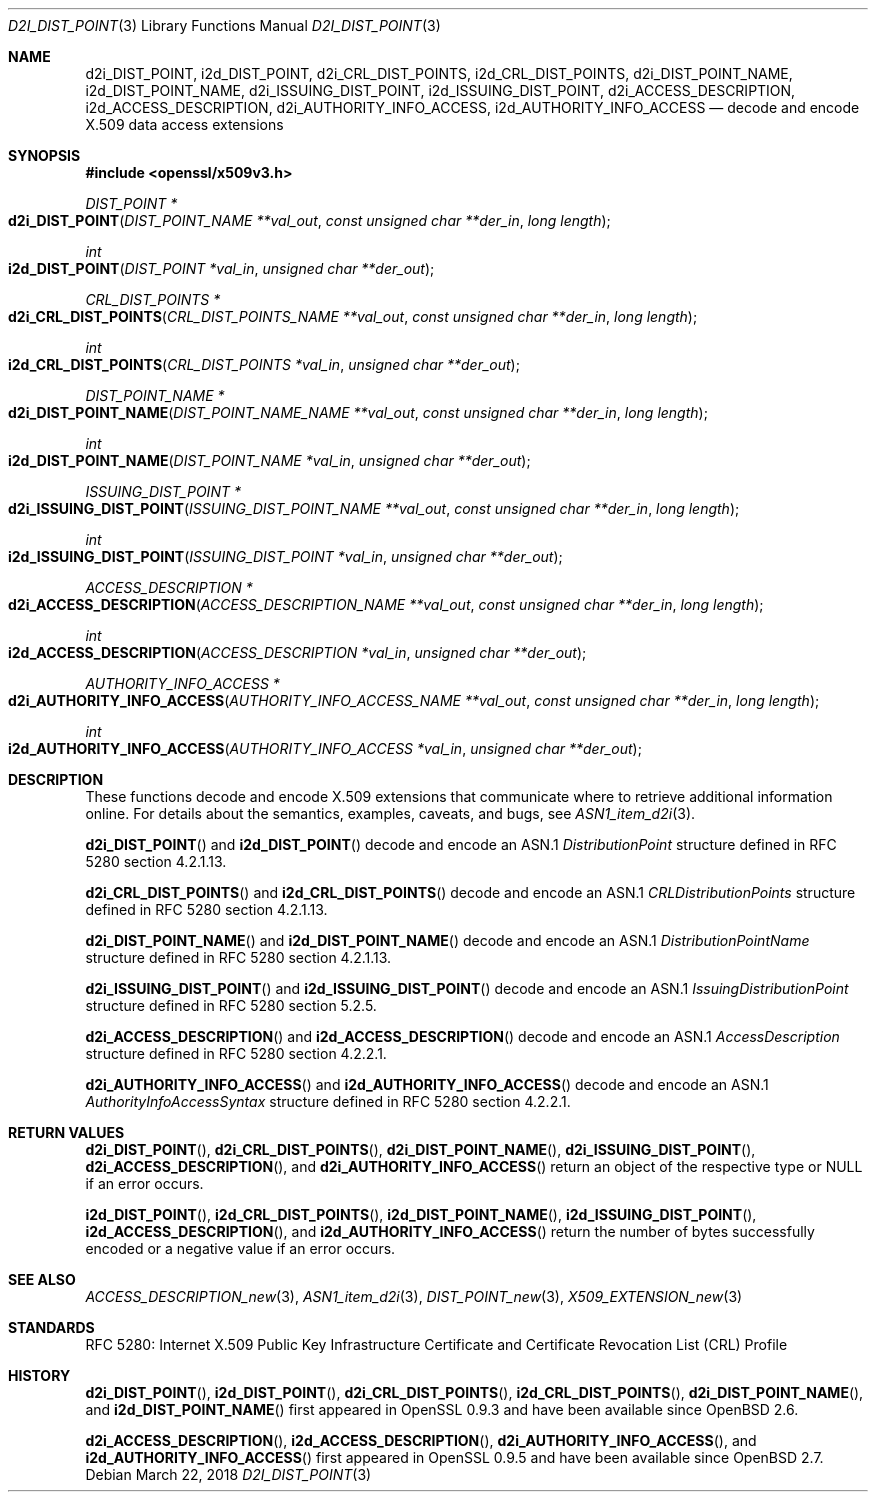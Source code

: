 .\"	$OpenBSD: d2i_DIST_POINT.3,v 1.3 2018/03/22 16:06:33 schwarze Exp $
.\"
.\" Copyright (c) 2016 Ingo Schwarze <schwarze@openbsd.org>
.\"
.\" Permission to use, copy, modify, and distribute this software for any
.\" purpose with or without fee is hereby granted, provided that the above
.\" copyright notice and this permission notice appear in all copies.
.\"
.\" THE SOFTWARE IS PROVIDED "AS IS" AND THE AUTHOR DISCLAIMS ALL WARRANTIES
.\" WITH REGARD TO THIS SOFTWARE INCLUDING ALL IMPLIED WARRANTIES OF
.\" MERCHANTABILITY AND FITNESS. IN NO EVENT SHALL THE AUTHOR BE LIABLE FOR
.\" ANY SPECIAL, DIRECT, INDIRECT, OR CONSEQUENTIAL DAMAGES OR ANY DAMAGES
.\" WHATSOEVER RESULTING FROM LOSS OF USE, DATA OR PROFITS, WHETHER IN AN
.\" ACTION OF CONTRACT, NEGLIGENCE OR OTHER TORTIOUS ACTION, ARISING OUT OF
.\" OR IN CONNECTION WITH THE USE OR PERFORMANCE OF THIS SOFTWARE.
.\"
.Dd $Mdocdate: March 22 2018 $
.Dt D2I_DIST_POINT 3
.Os
.Sh NAME
.Nm d2i_DIST_POINT ,
.Nm i2d_DIST_POINT ,
.Nm d2i_CRL_DIST_POINTS ,
.Nm i2d_CRL_DIST_POINTS ,
.Nm d2i_DIST_POINT_NAME ,
.Nm i2d_DIST_POINT_NAME ,
.Nm d2i_ISSUING_DIST_POINT ,
.Nm i2d_ISSUING_DIST_POINT ,
.Nm d2i_ACCESS_DESCRIPTION ,
.Nm i2d_ACCESS_DESCRIPTION ,
.Nm d2i_AUTHORITY_INFO_ACCESS ,
.Nm i2d_AUTHORITY_INFO_ACCESS
.Nd decode and encode X.509 data access extensions
.Sh SYNOPSIS
.In openssl/x509v3.h
.Ft DIST_POINT *
.Fo d2i_DIST_POINT
.Fa "DIST_POINT_NAME **val_out"
.Fa "const unsigned char **der_in"
.Fa "long length"
.Fc
.Ft int
.Fo i2d_DIST_POINT
.Fa "DIST_POINT *val_in"
.Fa "unsigned char **der_out"
.Fc
.Ft CRL_DIST_POINTS *
.Fo d2i_CRL_DIST_POINTS
.Fa "CRL_DIST_POINTS_NAME **val_out"
.Fa "const unsigned char **der_in"
.Fa "long length"
.Fc
.Ft int
.Fo i2d_CRL_DIST_POINTS
.Fa "CRL_DIST_POINTS *val_in"
.Fa "unsigned char **der_out"
.Fc
.Ft DIST_POINT_NAME *
.Fo d2i_DIST_POINT_NAME
.Fa "DIST_POINT_NAME_NAME **val_out"
.Fa "const unsigned char **der_in"
.Fa "long length"
.Fc
.Ft int
.Fo i2d_DIST_POINT_NAME
.Fa "DIST_POINT_NAME *val_in"
.Fa "unsigned char **der_out"
.Fc
.Ft ISSUING_DIST_POINT *
.Fo d2i_ISSUING_DIST_POINT
.Fa "ISSUING_DIST_POINT_NAME **val_out"
.Fa "const unsigned char **der_in"
.Fa "long length"
.Fc
.Ft int
.Fo i2d_ISSUING_DIST_POINT
.Fa "ISSUING_DIST_POINT *val_in"
.Fa "unsigned char **der_out"
.Fc
.Ft ACCESS_DESCRIPTION *
.Fo d2i_ACCESS_DESCRIPTION
.Fa "ACCESS_DESCRIPTION_NAME **val_out"
.Fa "const unsigned char **der_in"
.Fa "long length"
.Fc
.Ft int
.Fo i2d_ACCESS_DESCRIPTION
.Fa "ACCESS_DESCRIPTION *val_in"
.Fa "unsigned char **der_out"
.Fc
.Ft AUTHORITY_INFO_ACCESS *
.Fo d2i_AUTHORITY_INFO_ACCESS
.Fa "AUTHORITY_INFO_ACCESS_NAME **val_out"
.Fa "const unsigned char **der_in"
.Fa "long length"
.Fc
.Ft int
.Fo i2d_AUTHORITY_INFO_ACCESS
.Fa "AUTHORITY_INFO_ACCESS *val_in"
.Fa "unsigned char **der_out"
.Fc
.Sh DESCRIPTION
These functions decode and encode X.509 extensions that communicate
where to retrieve additional information online.
For details about the semantics, examples, caveats, and bugs, see
.Xr ASN1_item_d2i 3 .
.Pp
.Fn d2i_DIST_POINT
and
.Fn i2d_DIST_POINT
decode and encode an ASN.1
.Vt DistributionPoint
structure defined in RFC 5280 section 4.2.1.13.
.Pp
.Fn d2i_CRL_DIST_POINTS
and
.Fn i2d_CRL_DIST_POINTS
decode and encode an ASN.1
.Vt CRLDistributionPoints
structure defined in RFC 5280 section 4.2.1.13.
.Pp
.Fn d2i_DIST_POINT_NAME
and
.Fn i2d_DIST_POINT_NAME
decode and encode an ASN.1
.Vt DistributionPointName
structure defined in RFC 5280 section 4.2.1.13.
.Pp
.Fn d2i_ISSUING_DIST_POINT
and
.Fn i2d_ISSUING_DIST_POINT
decode and encode an ASN.1
.Vt IssuingDistributionPoint
structure defined in RFC 5280 section 5.2.5.
.Pp
.Fn d2i_ACCESS_DESCRIPTION
and
.Fn i2d_ACCESS_DESCRIPTION
decode and encode an ASN.1
.Vt AccessDescription
structure defined in RFC 5280 section 4.2.2.1.
.Pp
.Fn d2i_AUTHORITY_INFO_ACCESS
and
.Fn i2d_AUTHORITY_INFO_ACCESS
decode and encode an ASN.1
.Vt AuthorityInfoAccessSyntax
structure defined in RFC 5280 section 4.2.2.1.
.Sh RETURN VALUES
.Fn d2i_DIST_POINT ,
.Fn d2i_CRL_DIST_POINTS ,
.Fn d2i_DIST_POINT_NAME ,
.Fn d2i_ISSUING_DIST_POINT ,
.Fn d2i_ACCESS_DESCRIPTION ,
and
.Fn d2i_AUTHORITY_INFO_ACCESS
return an object of the respective type or
.Dv NULL
if an error occurs.
.Pp
.Fn i2d_DIST_POINT ,
.Fn i2d_CRL_DIST_POINTS ,
.Fn i2d_DIST_POINT_NAME ,
.Fn i2d_ISSUING_DIST_POINT ,
.Fn i2d_ACCESS_DESCRIPTION ,
and
.Fn i2d_AUTHORITY_INFO_ACCESS
return the number of bytes successfully encoded or a negative value
if an error occurs.
.Sh SEE ALSO
.Xr ACCESS_DESCRIPTION_new 3 ,
.Xr ASN1_item_d2i 3 ,
.Xr DIST_POINT_new 3 ,
.Xr X509_EXTENSION_new 3
.Sh STANDARDS
RFC 5280: Internet X.509 Public Key Infrastructure Certificate and
Certificate Revocation List (CRL) Profile
.Sh HISTORY
.Fn d2i_DIST_POINT ,
.Fn i2d_DIST_POINT ,
.Fn d2i_CRL_DIST_POINTS ,
.Fn i2d_CRL_DIST_POINTS ,
.Fn d2i_DIST_POINT_NAME ,
and
.Fn i2d_DIST_POINT_NAME
first appeared in OpenSSL 0.9.3 and have been available since
.Ox 2.6 .
.Pp
.Fn d2i_ACCESS_DESCRIPTION ,
.Fn i2d_ACCESS_DESCRIPTION ,
.Fn d2i_AUTHORITY_INFO_ACCESS ,
and
.Fn i2d_AUTHORITY_INFO_ACCESS
first appeared in OpenSSL 0.9.5 and have been available since
.Ox 2.7 .
